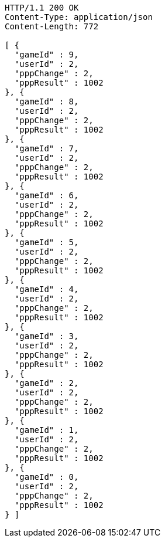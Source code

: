 [source,http,options="nowrap"]
----
HTTP/1.1 200 OK
Content-Type: application/json
Content-Length: 772

[ {
  "gameId" : 9,
  "userId" : 2,
  "pppChange" : 2,
  "pppResult" : 1002
}, {
  "gameId" : 8,
  "userId" : 2,
  "pppChange" : 2,
  "pppResult" : 1002
}, {
  "gameId" : 7,
  "userId" : 2,
  "pppChange" : 2,
  "pppResult" : 1002
}, {
  "gameId" : 6,
  "userId" : 2,
  "pppChange" : 2,
  "pppResult" : 1002
}, {
  "gameId" : 5,
  "userId" : 2,
  "pppChange" : 2,
  "pppResult" : 1002
}, {
  "gameId" : 4,
  "userId" : 2,
  "pppChange" : 2,
  "pppResult" : 1002
}, {
  "gameId" : 3,
  "userId" : 2,
  "pppChange" : 2,
  "pppResult" : 1002
}, {
  "gameId" : 2,
  "userId" : 2,
  "pppChange" : 2,
  "pppResult" : 1002
}, {
  "gameId" : 1,
  "userId" : 2,
  "pppChange" : 2,
  "pppResult" : 1002
}, {
  "gameId" : 0,
  "userId" : 2,
  "pppChange" : 2,
  "pppResult" : 1002
} ]
----